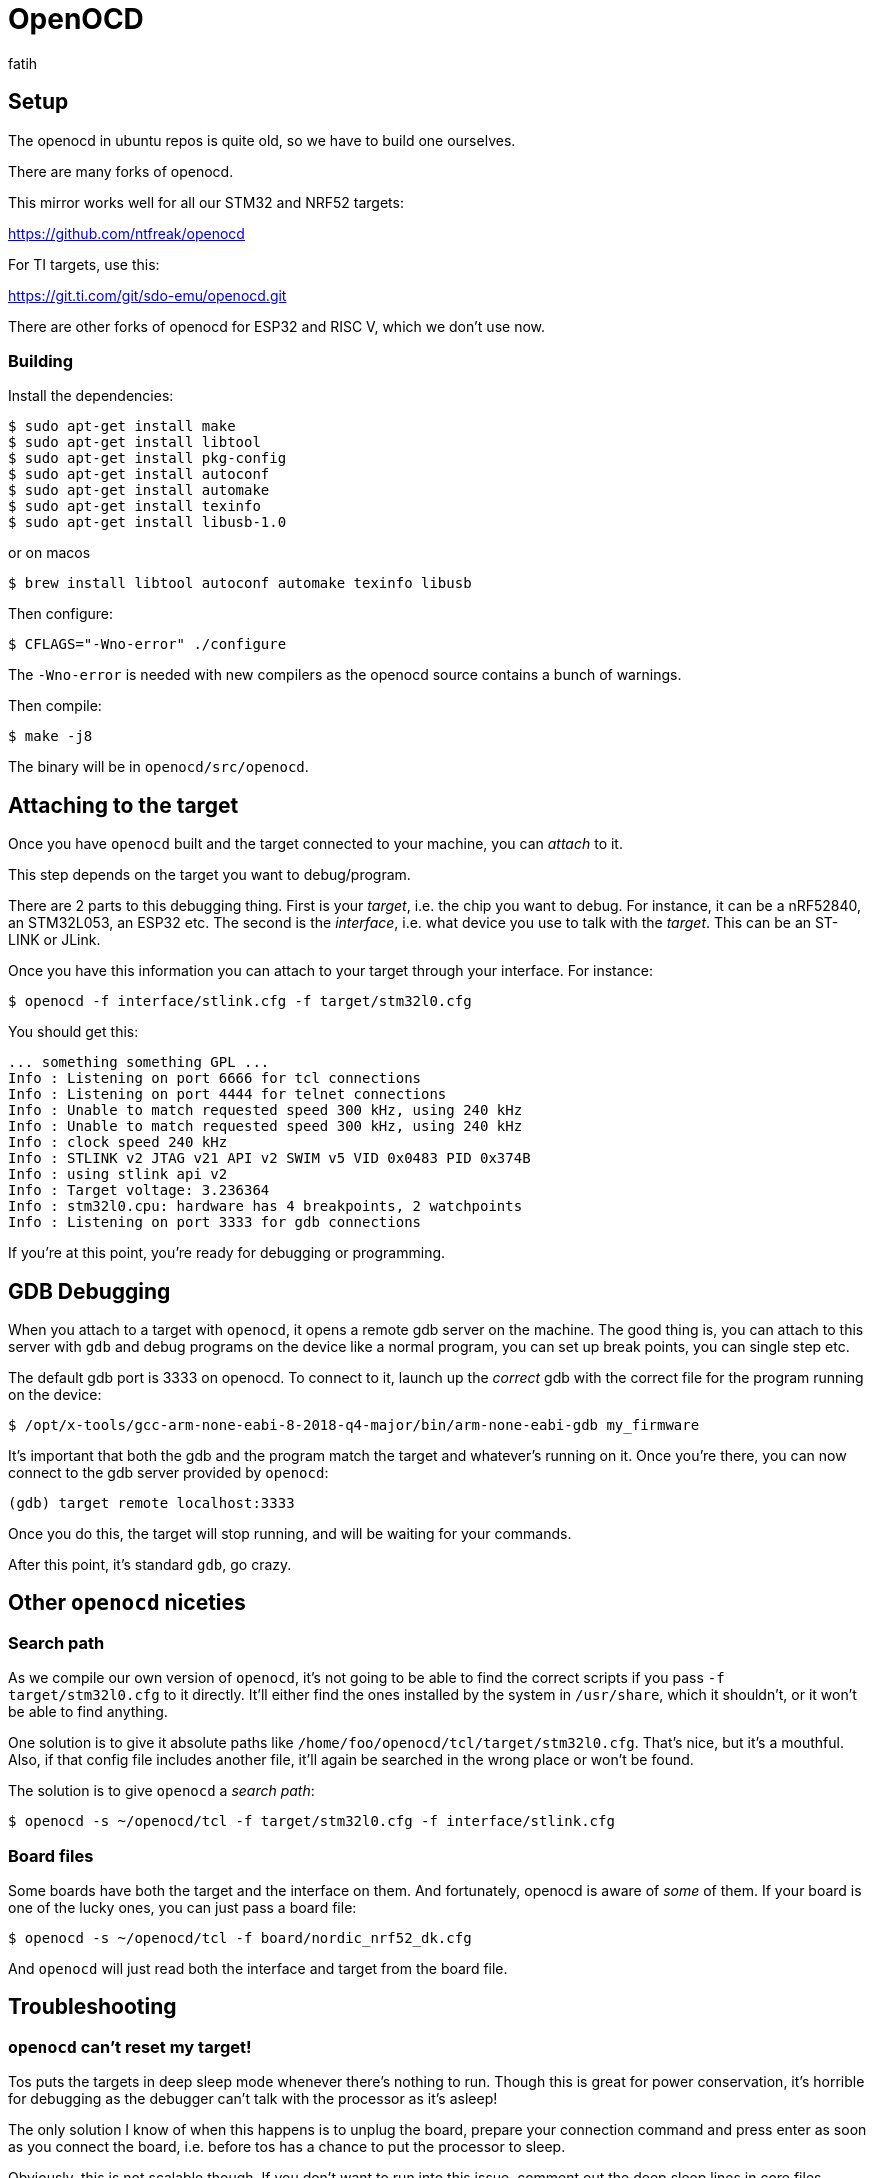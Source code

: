 = OpenOCD
fatih

== Setup

The openocd in ubuntu repos is quite old, so we have to build one ourselves.

There are many forks of openocd. 

This mirror works well for all our STM32 and NRF52 targets:

https://github.com/ntfreak/openocd

For TI targets, use this:

https://git.ti.com/git/sdo-emu/openocd.git

There are other forks of openocd for ESP32 and RISC V, which we don't use now.

=== Building

Install the dependencies:

----
$ sudo apt-get install make
$ sudo apt-get install libtool
$ sudo apt-get install pkg-config
$ sudo apt-get install autoconf
$ sudo apt-get install automake
$ sudo apt-get install texinfo
$ sudo apt-get install libusb-1.0
----
or on macos 
----
$ brew install libtool autoconf automake texinfo libusb 
----

Then configure:

----
$ CFLAGS="-Wno-error" ./configure
----

The `-Wno-error` is needed with new compilers as the openocd source contains a bunch of warnings.

Then compile:

----
$ make -j8
----

The binary will be in `openocd/src/openocd`.

== Attaching to the target

Once you have `openocd` built and the target connected to your machine, you can _attach_ to it.

This step depends on the target you want to debug/program.

There are 2 parts to this debugging thing. First is your _target_, i.e. the chip you want to debug. For instance, it can be a nRF52840, an STM32L053, an ESP32 etc. The second is the _interface_, i.e. what device you use to talk with the _target_. This can be an ST-LINK or JLink.

Once you have this information you can attach to your target through your interface. For instance:

----
$ openocd -f interface/stlink.cfg -f target/stm32l0.cfg
----

You should get this:

----
... something something GPL ...
Info : Listening on port 6666 for tcl connections
Info : Listening on port 4444 for telnet connections
Info : Unable to match requested speed 300 kHz, using 240 kHz
Info : Unable to match requested speed 300 kHz, using 240 kHz
Info : clock speed 240 kHz
Info : STLINK v2 JTAG v21 API v2 SWIM v5 VID 0x0483 PID 0x374B
Info : using stlink api v2
Info : Target voltage: 3.236364
Info : stm32l0.cpu: hardware has 4 breakpoints, 2 watchpoints
Info : Listening on port 3333 for gdb connections
----

If you're at this point, you're ready for debugging or programming.

== GDB Debugging

When you attach to a target with `openocd`, it opens a remote gdb server on the machine. The good thing is, you can attach to this server with `gdb` and debug programs on the device like a normal program, you can set up break points, you can single step etc.

The default gdb port is 3333 on openocd. To connect to it, launch up the _correct_ gdb with the correct file for the program running on the device:

----
$ /opt/x-tools/gcc-arm-none-eabi-8-2018-q4-major/bin/arm-none-eabi-gdb my_firmware
----

It's important that both the gdb and the program match the target and whatever's running on it. Once you're there, you can now connect to the gdb server provided by `openocd`:

----
(gdb) target remote localhost:3333
----

Once you do this, the target will stop running, and will be waiting for your commands.

After this point, it's standard `gdb`, go crazy.

== Other `openocd` niceties

=== Search path

As we compile our own version of `openocd`, it's not going to be able to find the correct scripts if you pass `-f target/stm32l0.cfg` to it directly. It'll either find the ones installed by the system in `/usr/share`, which it shouldn't, or it won't be able to find anything.

One solution is to give it absolute paths like `/home/foo/openocd/tcl/target/stm32l0.cfg`. That's nice, but it's a mouthful. Also, if that config file includes another file, it'll again be searched in the wrong place or won't be found.

The solution is to give `openocd` a _search path_: 

----
$ openocd -s ~/openocd/tcl -f target/stm32l0.cfg -f interface/stlink.cfg
----

=== Board files

Some boards have both the target and the interface on them. And fortunately, openocd is aware of _some_ of them. If your board is one of the lucky ones, you can just pass a board file:

----
$ openocd -s ~/openocd/tcl -f board/nordic_nrf52_dk.cfg
----

And `openocd` will just read both the interface and target from the board file.

== Troubleshooting

=== `openocd` can't reset my target!

Tos puts the targets in deep sleep mode whenever there's nothing to run. Though this is great for power conservation, it's horrible for debugging as the debugger can't talk with the processor as it's asleep!

The only solution I know of when this happens is to unplug the board, prepare your connection command and press enter as soon as you connect the board, i.e. before tos has a chance to put the processor to sleep.

Obviously, this is not scalable though. If you don't want to run into this issue, comment out the deep sleep lines in core files (`tos/src/arch/YOUR_ARCH/***_core.cpp`) and re-enable them for production unless we come up with a prettier solution.
